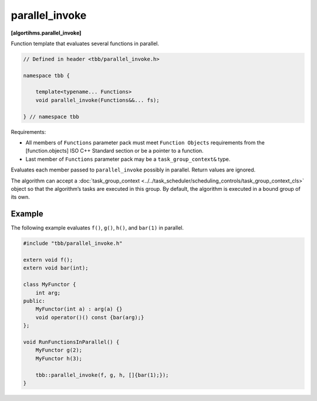 ===============
parallel_invoke
===============
**[algortihms.parallel_invoke]**

Function template that evaluates several functions in parallel.

.. code:: cpp

    // Defined in header <tbb/parallel_invoke.h>

    namespace tbb {

        template<typename... Functions>
        void parallel_invoke(Functions&&... fs);

    } // namespace tbb

Requirements:

* All members of ``Functions`` parameter pack must meet ``Function Objects``
  requirements from the [function.objects] ISO C++ Standard section or be a pointer to a function.
* Last member of ``Functions`` parameter pack may be a ``task_group_context&`` type.

Evaluates each member passed to ``parallel_invoke`` possibly in parallel. Return values are ignored.

The algorithm can accept a :doc:`task_group_context <../../task_scheduler/scheduling_controls/task_group_context_cls>` object
so that the algorithm’s tasks are executed in this group. By default, the algorithm is executed in a bound group of its own.

Example
-------

The following example evaluates ``f()``, ``g()``, ``h()``, and ``bar(1)`` in parallel.

.. code:: cpp

    #include "tbb/parallel_invoke.h"

    extern void f();
    extern void bar(int);

    class MyFunctor {
        int arg;
    public:
        MyFunctor(int a) : arg(a) {}
        void operator()() const {bar(arg);}
    };

    void RunFunctionsInParallel() {
        MyFunctor g(2);
        MyFunctor h(3);

        tbb::parallel_invoke(f, g, h, []{bar(1);});
    }
